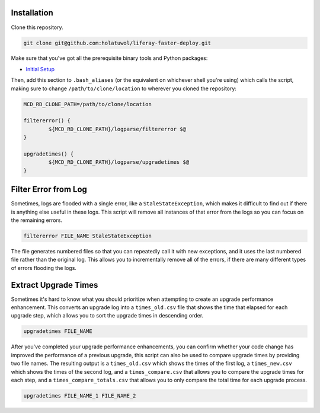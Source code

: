 Installation
============

Clone this repository.

.. code-block:: bash

	git clone git@github.com:holatuwol/liferay-faster-deploy.git

Make sure that you've got all the prerequisite binary tools and Python packages:

* `Initial Setup <SETUP.rst>`__

Then, add this section to ``.bash_aliases`` (or the equivalent on whichever shell you're using) which calls the script, making sure to change ``/path/to/clone/location`` to wherever you cloned the repository:

.. code-block:: bash

	MCD_RD_CLONE_PATH=/path/to/clone/location

	filtererror() {
		${MCD_RD_CLONE_PATH}/logparse/filtererror $@
	}

	upgradetimes() {
		${MCD_RD_CLONE_PATH}/logparse/upgradetimes $@
	}

Filter Error from Log
=====================

Sometimes, logs are flooded with a single error, like a ``StaleStateException``, which makes it difficult to find out if there is anything else useful in these logs. This script will remove all instances of that error from the logs so you can focus on the remaining errors.

.. code-block:: bash

	filtererror FILE_NAME StaleStateException

The file generates numbered files so that you can repeatedly call it with new exceptions, and it uses the last numbered file rather than the original log. This allows you to incrementally remove all of the errors, if there are many different types of errors flooding the logs.

Extract Upgrade Times
=====================

Sometimes it's hard to know what you should prioritize when attempting to create an upgrade performance enhancement. This converts an upgrade log into a ``times_old.csv`` file that shows the time that elapsed for each upgrade step, which allows you to sort the upgrade times in descending order.

.. code-block:: bash

	upgradetimes FILE_NAME

After you've completed your upgrade performance enhancements, you can confirm whether your code change has improved the performance of a previous upgrade, this script can also be used to compare upgrade times by providing two file names. The resulting output is a ``times_old.csv`` which shows the times of the first log, a ``times_new.csv`` which shows the times of the second log, and a ``times_compare.csv`` that allows you to compare the upgrade times for each step, and a ``times_compare_totals.csv`` that allows you to only compare the total time for each upgrade process.

.. code-block:: bash

	upgradetimes FILE_NAME_1 FILE_NAME_2